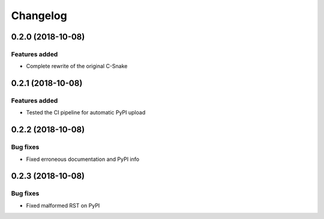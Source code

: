 Changelog
================

0.2.0 (2018-10-08)
------------------

Features added
~~~~~~~~~~~~~~

* Complete rewrite of the original C-Snake


0.2.1 (2018-10-08)
------------------

Features added
~~~~~~~~~~~~~~

* Tested the CI pipeline for automatic PyPI upload


0.2.2 (2018-10-08)
------------------

Bug fixes
~~~~~~~~~

* Fixed erroneous documentation and PyPI info


0.2.3 (2018-10-08)
------------------

Bug fixes
~~~~~~~~~

* Fixed malformed RST on PyPI
